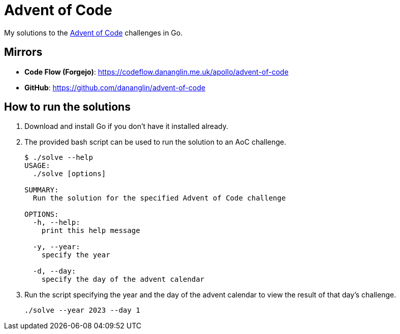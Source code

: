 = Advent of Code

My solutions to the https://adventofcode.com[Advent of Code] challenges in Go.

== Mirrors

- **Code Flow (Forgejo)**: https://codeflow.dananglin.me.uk/apollo/advent-of-code
- **GitHub**: https://github.com/dananglin/advent-of-code

== How to run the solutions

1. Download and install Go if you don't have it installed already.

2. The provided bash script can be used to run the solution to an AoC challenge.
+
....
$ ./solve --help
USAGE:
  ./solve [options]

SUMMARY:
  Run the solution for the specified Advent of Code challenge

OPTIONS:
  -h, --help:
    print this help message

  -y, --year:
    specify the year

  -d, --day:
    specify the day of the advent calendar
....

3. Run the script specifying the year and the day of the advent calendar to view the result of that day's challenge.

    ./solve --year 2023 --day 1
